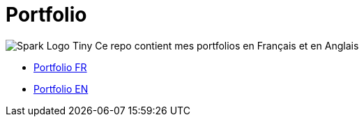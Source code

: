= Portfolio
:toc: auto
// docker run -it -v $(pwd):/documents/ asciidoctor/docker-asciidoctor
:link-spark: https://files.training.databricks.com/images/105/logo_spark_tiny.png

image:{link-spark}[Spark Logo Tiny] Ce repo contient mes portfolios en Français et en Anglais

- link:ressources/portfolio_slide/portfolio_fr.html[Portfolio FR]

- link:ressources/portfolio_slide/portfolio_en.html[Portfolio EN]


// regex : ^$\n\n+  =>  \n
// using marp
// <!-- export CHROME_PATH=/usr/bin/brave-browser -->
// <!-- npx @marp-team/marp-cli@latest  -w ressources/portfolio_slide/portfolio_fr.md --pdf --allow-local-files --pdf-outlines -->